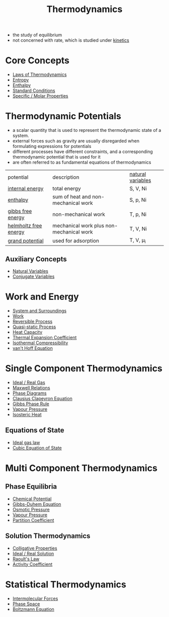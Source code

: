 #+TITLE: Thermodynamics

- the study of equilibrium
- not concerned with rate, which is studied under [[file:kinetics.org][kinetics]]

* Core Concepts

- [[file:lawsofthermodynamics.org][Laws of Thermodynamics]]
- [[file:entropy.org][Entropy]]
- [[file:enthalpy.org][Enthalpy]]
- [[File:standardconditions.org][Standard Conditions]]
- [[file:specificmolarproperties.org][Specific / Molar Properties]]


* Thermodynamic Potentials 

- a scalar quantity that is used to represent the thermodynamic state of a system.
- external forces such as gravity are usually disregarded when formulating expressions for potentials
- different processes have different constraints, and a corresponding thermodynamic potential that is used for it
- are often referred to as fundamental equations of thermodynamics

| potential             | description                              | [[file:naturalvariables.org][natural variables]] |
| [[file:internalenergy.org][internal energy]]       | total energy                             | S, V, Ni          |
| [[file:enthalpy.org][enthalpy]]              | sum of heat and non-mechanical work      | S, p, Ni          |
| [[file:gibbsfreeenergy.org][gibbs free energy]]     | non-mechanical work                      | T, p, Ni          |
| [[file:helmholtzfreeenergy.org][helmholtz free energy]] | mechanical work plus non-mechanical work | T, V, Ni          |
| [[file:grandpotential.org][grand potential]]       | used for adsorption                      | T, V, \mu_i       |

** Auxiliary Concepts
   
- [[file:naturalvariables.org][Natural Variables]]
- [[file:conjugatevariables.org][Conjugate Variables]]

* Work and Energy 

- [[file:systemsurroundings.org][System and Surroundings]]
- [[file:work.org][Work]]
- [[file:reversibleprocess.org][Reversible Process]]
- [[file:quasistaticprocess.org][Quasi-static Process]]
- [[file:heatcapacity.org][Heat Capacity]]
- [[file:thermalexpansioncoefficient.org][Thermal Expansion Coefficient]]
- [[file:isothermalcompressibility.org][Isothermal Compressibility]]
- [[file:vanthoffequation.org][van't Hoff Equation]]

* Single Component Thermodynamics

- [[file:idealrealgas.org][Ideal / Real Gas]]
- [[file:maxwellrelations.org][Maxwell Relations]]
- [[file:phasediagram.org][Phase Diagrams]]
- [[file:clausiusclapeyron.org][Clausius Clapeyron Equation]]
- [[file:gibbsphaserule.org][Gibbs Phase Rule]]
- [[file:vapourpressure.org][Vapour Pressure]]
- [[file:isostericheat.org][Isosteric Heat]]

** Equations of State

- [[file:idealrealgas.org][Ideal gas law]]
- [[file:cubicequationofstate.org][Cubic Equation of State]]

* Multi Component Thermodynamics

** Phase Equilibria

- [[file:chemicalpotential.org][Chemical Potential]]
- [[file:gibbsduhem.org][Gibbs-Duhem Equation]]
- [[file:osmoticpressure.org][Osmotic Pressure]]
- [[file:vapourpressure.org][Vapour Pressure]]
- [[file:partitioncoefficient.org][Partition Coefficient]]

** Solution Thermodynamics

- [[file:colligativeproperties.org][Colligative Properties]]
- [[file:idealrealsolution.org][Ideal / Real Solution]]
- [[file:raoultslaw.org][Raoult's Law]]
- [[file:activitycoefficient.org][Activity Coefficient]]

* Statistical Thermodynamics

- [[file:intermolecularforces.org][Intermolecular Forces]]
- [[file:phasespace.org][Phase Space]]
- [[file:boltzmann.org][Boltzmann Equation]]

